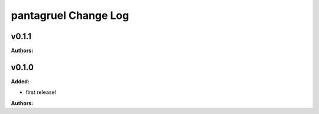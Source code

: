 =====================
pantagruel Change Log
=====================

.. current developments

v0.1.1
====================

**Authors:**




v0.1.0
====================

**Added:**

* first release!

**Authors:**




